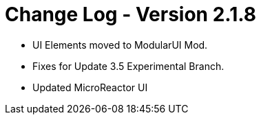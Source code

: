 = Change Log - Version 2.1.8

* UI Elements moved to ModularUI Mod.
* Fixes for Update 3.5 Experimental Branch.
* Updated MicroReactor UI